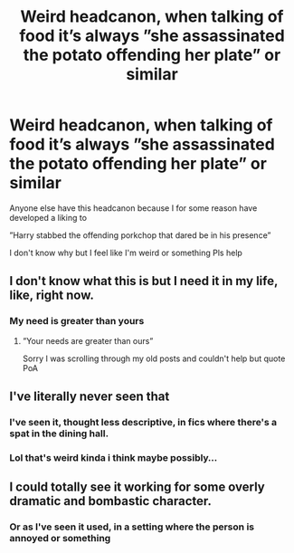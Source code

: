 #+TITLE: Weird headcanon, when talking of food it’s always ”she assassinated the potato offending her plate” or similar

* Weird headcanon, when talking of food it’s always ”she assassinated the potato offending her plate” or similar
:PROPERTIES:
:Author: Erkkifloof
:Score: 8
:DateUnix: 1570984815.0
:DateShort: 2019-Oct-13
:FlairText: Discussion
:END:
Anyone else have this headcanon because I for some reason have developed a liking to

”Harry stabbed the offending porkchop that dared be in his presence”

I don't know why but I feel like I'm weird or something Pls help


** I don't know what this is but I need it in my life, like, right now.
:PROPERTIES:
:Author: i_atent_ded
:Score: 6
:DateUnix: 1570989265.0
:DateShort: 2019-Oct-13
:END:

*** My need is greater than yours
:PROPERTIES:
:Author: Thalia756
:Score: 3
:DateUnix: 1570994386.0
:DateShort: 2019-Oct-13
:END:

**** ”Your needs are greater than ours”

Sorry I was scrolling through my old posts and couldn't help but quote PoA
:PROPERTIES:
:Author: Erkkifloof
:Score: 2
:DateUnix: 1577223881.0
:DateShort: 2019-Dec-25
:END:


** I've literally never seen that
:PROPERTIES:
:Author: Bleepbloopbotz2
:Score: 3
:DateUnix: 1570986782.0
:DateShort: 2019-Oct-13
:END:

*** I've seen it, thought less descriptive, in fics where there's a spat in the dining hall.
:PROPERTIES:
:Score: 3
:DateUnix: 1571018998.0
:DateShort: 2019-Oct-14
:END:


*** Lol that's weird kinda i think maybe possibly...
:PROPERTIES:
:Author: Erkkifloof
:Score: 1
:DateUnix: 1570990022.0
:DateShort: 2019-Oct-13
:END:


** I could totally see it working for some overly dramatic and bombastic character.
:PROPERTIES:
:Author: rek-lama
:Score: 2
:DateUnix: 1571059345.0
:DateShort: 2019-Oct-14
:END:

*** Or as I've seen it used, in a setting where the person is annoyed or something
:PROPERTIES:
:Author: Erkkifloof
:Score: 2
:DateUnix: 1571066123.0
:DateShort: 2019-Oct-14
:END:

